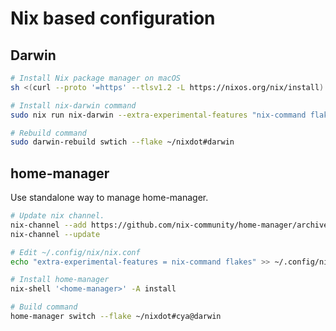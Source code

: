 * Nix based configuration

** Darwin

#+begin_src sh
  # Install Nix package manager on macOS
  sh <(curl --proto '=https' --tlsv1.2 -L https://nixos.org/nix/install)

  # Install nix-darwin command
  sudo nix run nix-darwin --extra-experimental-features "nix-command flakes"  -- switch --flake ~/nixdot#m4pro

  # Rebuild command
  sudo darwin-rebuild swtich --flake ~/nixdot#darwin
#+end_src

** home-manager

Use standalone way to manage home-manager.

#+begin_src sh
  # Update nix channel.
  nix-channel --add https://github.com/nix-community/home-manager/archive/master.tar.gz home-manager
  nix-channel --update

  # Edit ~/.config/nix/nix.conf
  echo "extra-experimental-features = nix-command flakes" >> ~/.config/nix/nix.conf

  # Install home-manager
  nix-shell '<home-manager>' -A install

  # Build command
  home-manager switch --flake ~/nixdot#cya@darwin
#+end_src
